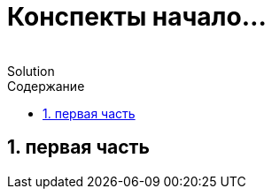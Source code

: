 :revremark: Solution
:figure-caption!:
:toc: left
:toc-title: Содержание
:toclevels: 3
:sectnums:
:sectanchors:
:table-caption: Таблица
:icons: font

= Конспекты начало...

== первая часть